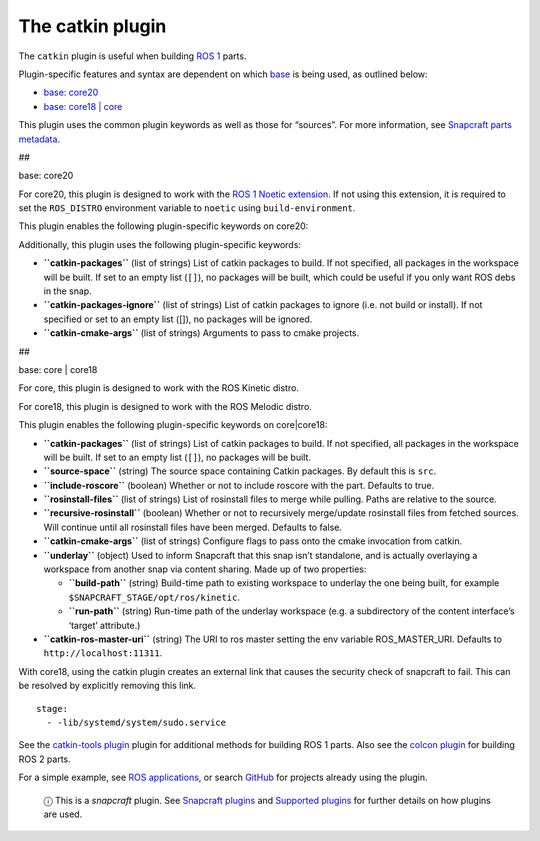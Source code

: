 .. 8644.md

.. \_the-catkin-plugin:

The catkin plugin
=================

The ``catkin`` plugin is useful when building `ROS 1 <http://www.ros.org/>`__ parts.

Plugin-specific features and syntax are dependent on which `base <base-snaps.md>`__ is being used, as outlined below:

-  `base: core20 <#the-catkin-plugin-heading--core20>`__
-  `base: core18 \| core <#the-catkin-plugin-heading--core18>`__

This plugin uses the common plugin keywords as well as those for “sources”. For more information, see `Snapcraft parts metadata <snapcraft-parts-metadata.md>`__.

##

.. raw:: html

   <h3 id="the-catkin-plugin-heading--core20">

base: core20

.. raw:: html

   </h3>

For core20, this plugin is designed to work with the `ROS 1 Noetic extension <the-ros-1-noetic-extension.md>`__. If not using this extension, it is required to set the ``ROS_DISTRO`` environment variable to ``noetic`` using ``build-environment``.

This plugin enables the following plugin-specific keywords on core20:

Additionally, this plugin uses the following plugin-specific keywords:

-  **``catkin-packages``** (list of strings) List of catkin packages to build. If not specified, all packages in the workspace will be built. If set to an empty list (``[]``), no packages will be built, which could be useful if you only want ROS debs in the snap.

-  **``catkin-packages-ignore``** (list of strings) List of catkin packages to ignore (i.e. not build or install). If not specified or set to an empty list ([]), no packages will be ignored.

-  **``catkin-cmake-args``** (list of strings) Arguments to pass to cmake projects.

##

.. raw:: html

   <h3 id="the-catkin-plugin-heading--core18">

base: core \| core18

.. raw:: html

   </h3>

For core, this plugin is designed to work with the ROS Kinetic distro.

For core18, this plugin is designed to work with the ROS Melodic distro.

This plugin enables the following plugin-specific keywords on core|core18:

-  **``catkin-packages``** (list of strings) List of catkin packages to build. If not specified, all packages in the workspace will be built. If set to an empty list (``[]``), no packages will be built.
-  **``source-space``** (string) The source space containing Catkin packages. By default this is ``src``.
-  **``include-roscore``** (boolean) Whether or not to include roscore with the part. Defaults to true.
-  **``rosinstall-files``** (list of strings) List of rosinstall files to merge while pulling. Paths are relative to the source.
-  **``recursive-rosinstall``** (boolean) Whether or not to recursively merge/update rosinstall files from fetched sources. Will continue until all rosinstall files have been merged. Defaults to false.
-  **``catkin-cmake-args``** (list of strings) Configure flags to pass onto the cmake invocation from catkin.
-  **``underlay``** (object) Used to inform Snapcraft that this snap isn’t standalone, and is actually overlaying a workspace from another snap via content sharing. Made up of two properties:

   -  **``build-path``** (string) Build-time path to existing workspace to underlay the one being built, for example ``$SNAPCRAFT_STAGE/opt/ros/kinetic``.
   -  **``run-path``** (string) Run-time path of the underlay workspace (e.g. a subdirectory of the content interface’s ‘target’ attribute.)

-  **``catkin-ros-master-uri``** (string) The URI to ros master setting the env variable ROS_MASTER_URI. Defaults to ``http://localhost:11311``.

With core18, using the catkin plugin creates an external link that causes the security check of snapcraft to fail. This can be resolved by explicitly removing this link.

::

      stage:
        - -lib/systemd/system/sudo.service

See the `catkin-tools plugin <the-catkin-tools-plugin.md>`__ plugin for additional methods for building ROS 1 parts. Also see the `colcon plugin <the-colcon-plugin.md>`__ for building ROS 2 parts.

For a simple example, see `ROS applications <ros-deployment-with-snaps.md>`__, or search `GitHub <https://github.com/search?q=path%3Asnapcraft.yaml+%22plugin%3A+catkin%22&type=Code>`__ for projects already using the plugin.

   ⓘ This is a *snapcraft* plugin. See `Snapcraft plugins <snapcraft-plugins.md>`__ and `Supported plugins <supported-plugins.md>`__ for further details on how plugins are used.
